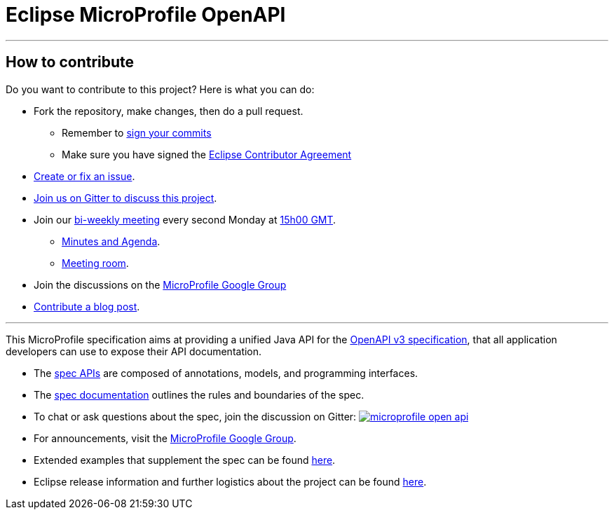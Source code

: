 //
// Copyright (c) 2017 Contributors to the Eclipse Foundation
//
// See the NOTICE file(s) distributed with this work for additional
// information regarding copyright ownership.
//
// Licensed under the Apache License, Version 2.0 (the "License");
// you may not use this file except in compliance with the License.
// You may obtain a copy of the License at
//
//     http://www.apache.org/licenses/LICENSE-2.0
//
// Unless required by applicable law or agreed to in writing, software
// distributed under the License is distributed on an "AS IS" BASIS,
// WITHOUT WARRANTIES OR CONDITIONS OF ANY KIND, either express or implied.
// See the License for the specific language governing permissions and
// limitations under the License.
//

= Eclipse MicroProfile OpenAPI

'''
== How to contribute

Do you want to contribute to this project? Here is what you can do:

* Fork the repository, make changes, then do a pull request.
** Remember to https://help.github.com/articles/signing-commits/[sign your commits]
** Make sure you have signed the https://www.eclipse.org/legal/ECA.php[Eclipse Contributor Agreement]
* https://github.com/eclipse/microprofile-open-api/issues[Create or fix an issue].
* https://gitter.im/eclipse/microprofile-open-api[Join us on Gitter to discuss this project].
* Join our https://calendar.google.com/calendar/embed?src=gbnbc373ga40n0tvbl88nkc3r4%40group.calendar.google.com[bi-weekly meeting] every second Monday at https://www.timeanddate.com/time/map/[15h00 GMT]. 
** https://docs.google.com/document/d/1opa5lz5m1IctTWNm09YWTb5qwg3r8zF9a0sPcOHCbt0/edit?usp=sharing[Minutes and Agenda].
** https://bluejeans.com/166335599[Meeting room].
* Join the discussions on the https://groups.google.com/forum/#!forum/microprofile[MicroProfile Google Group]
* https://microprofile.io/blog/[Contribute a blog post].

'''

This MicroProfile specification aims at providing a unified Java API for the link:++https://github.com/OAI/OpenAPI-Specification/blob/master/versions/3.0.0.md++[OpenAPI v3 specification],
that all application developers can use to expose their API documentation.

* The link:++https://github.com/eclipse/microprofile-open-api/tree/master/api/src/main/java/org/eclipse/microprofile/openapi++[spec APIs] are composed of annotations, models, and programming interfaces.
* The link:++https://github.com/eclipse/microprofile-open-api/blob/master/spec/src/main/asciidoc/microprofile-openapi-spec.adoc++[spec documentation] outlines the rules and boundaries of the spec.
* To chat or ask questions about the spec, join the discussion on Gitter: image:https://badges.gitter.im/eclipse/microprofile-open-api.svg[link=https://gitter.im/eclipse/microprofile-open-api]
* For announcements, visit the link:++https://groups.google.com/forum/#!forum/microprofile++[MicroProfile Google Group].
* Extended examples that supplement the spec can be found link:++https://github.com/eclipse/microprofile-open-api/wiki++[here].
* Eclipse release information and further logistics about the project can be found link:++https://wiki.eclipse.org/MicroProfile/OpenAPI++[here].
